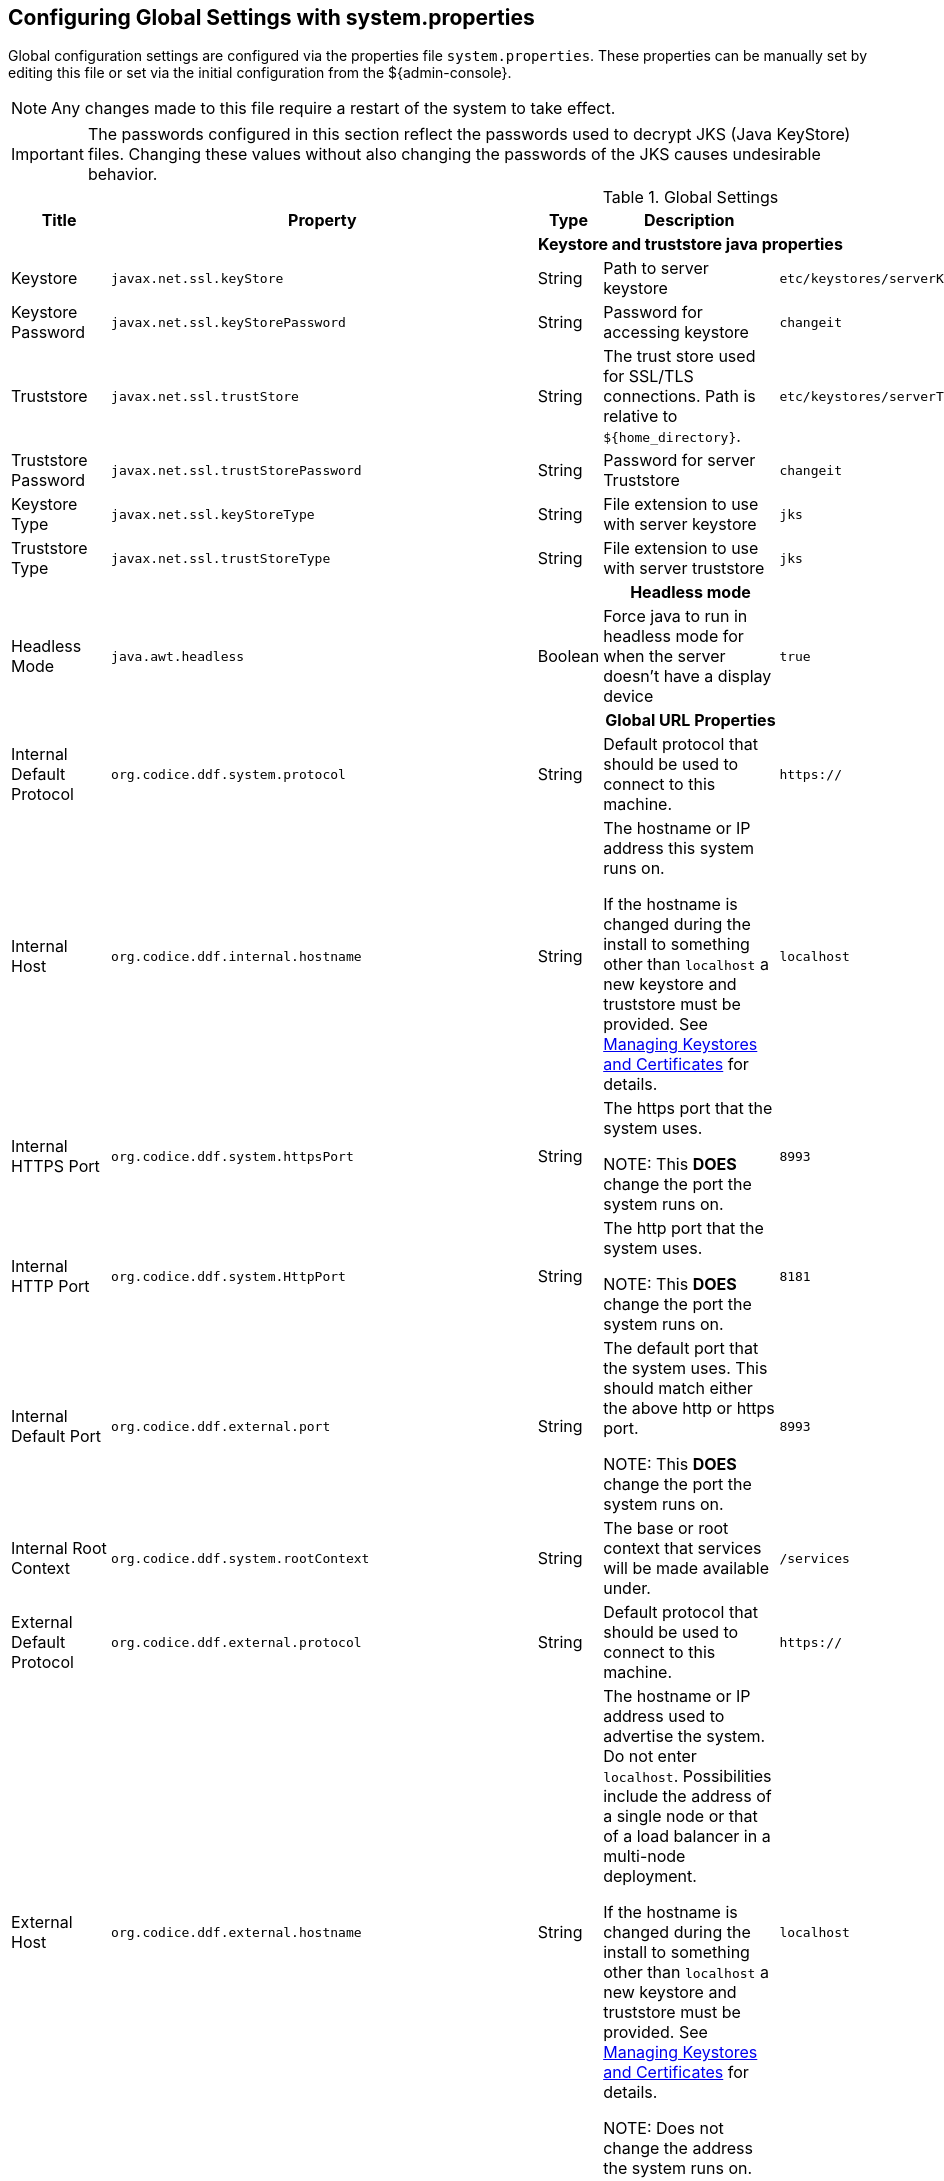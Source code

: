:title: Configuring Global Settings with system.properties
:type: configuration
:status: published
:parent: Configuration Files
:summary: Configure Global Settings with the system.properties file.
:order: 00

== {title}

Global configuration settings are configured via the properties file `system.properties`.
These properties can be manually set by editing this file or set via the initial configuration from the ${admin-console}.

[NOTE]
====
Any changes made to this file require a restart of the system to take effect.
====

[IMPORTANT]
====
The passwords configured in this section reflect the passwords used to decrypt JKS (Java KeyStore) files.
Changing these values without also changing the passwords of the JKS causes undesirable behavior.
====

.Global Settings
[cols="2,3m,2,3,3m,1" options="header"]
|===
|Title
|Property
|Type
|Description
|Default Value
|Required

6+^h|Keystore and truststore java properties

|Keystore
|javax.net.ssl.keyStore
|String
|Path to server keystore
|etc/keystores/serverKeystore.jks
|Yes

|Keystore Password
|javax.net.ssl.keyStorePassword
|String
|Password for accessing keystore
|changeit
|Yes

|Truststore
|javax.net.ssl.trustStore
|String
|The trust store used for SSL/TLS connections. Path is relative to `${home_directory}`.
|etc/keystores/serverTruststore.jks
|Yes

|Truststore Password
|javax.net.ssl.trustStorePassword
|String
|Password for server Truststore
|changeit
|Yes

|Keystore Type
|javax.net.ssl.keyStoreType
|String
|File extension to use with server keystore
|jks
|Yes

|Truststore Type
|javax.net.ssl.trustStoreType
|String
|File extension to use with server truststore
|jks
|Yes

6+^h|Headless mode

|Headless Mode
|java.awt.headless
|Boolean
|Force java to run in headless mode for when the server doesn't have a display device
|true
|No

6+^h| Global URL Properties

|Internal Default Protocol
|org.codice.ddf.system.protocol
|String
|Default protocol that should be used to connect to this machine.
|https://
|Yes

|Internal Host
|org.codice.ddf.internal.hostname
|String
a|The hostname or IP address this system runs on.

If the hostname is changed during the install to something other than `localhost` a new keystore and truststore must be provided. See <<_managing_keystores_and_certificates,Managing Keystores and Certificates>> for details.
|localhost
|Yes

|Internal HTTPS Port
|org.codice.ddf.system.httpsPort
|String
|The https port that the system uses.

NOTE: This *DOES* change the port the system runs on.
|8993
|Yes

|Internal HTTP Port
|org.codice.ddf.system.HttpPort
|String
|The http port that the system uses.

NOTE: This *DOES* change the port the system runs on.
|8181
|Yes

|Internal Default Port
|org.codice.ddf.external.port
|String
|The default port that the system uses. This should match either the above http or https port.

NOTE: This *DOES* change the port the system runs on.
|8993
|Yes

|Internal Root Context
|org.codice.ddf.system.rootContext
|String
|The base or root context that services will be made available under.
|/services
|Yes

|External Default Protocol
|org.codice.ddf.external.protocol
|String
|Default protocol that should be used to connect to this machine.
|https://
|Yes

|External Host
|org.codice.ddf.external.hostname
|String
a|The hostname or IP address used to advertise the system. Do not enter `localhost`. Possibilities include the address of a single node or that of a load balancer in a multi-node deployment.

If the hostname is changed during the install to something other than `localhost` a new keystore and truststore must be provided. See <<_managing_keystores_and_certificates,Managing Keystores and Certificates>> for details.

NOTE:
Does not change the address the system runs on.

|localhost
|Yes

|HTTPS Port
|org.codice.ddf.external.httpsPort
|String
|The https port used to advertise the system.

NOTE: This does not change the port the system runs on.
|8993
|Yes

|External HTTP Port
|org.codice.ddf.external.httpPort
|String
|The http port used to advertise the system.

NOTE: This does not change the port the system runs on.
|8181
|Yes

|External Default Port
|org.codice.ddf.external.port
|String
|The default port used to advertise the system. This should match either the above http or https port.

NOTE: Does not change the port the system runs on.
|8993
|Yes

|External Root Context
|org.codice.ddf.external.context
|String
|The base or root context that services will be advertised under.
|/services
|Yes

6+^h|System Information Properties

|Site Name
|org.codice.ddf.system.siteName
|String
|The site name for ${branding}.
|ddf.distribution
|Yes

|Site Contact
|org.codice.ddf.system.siteContact
|String
|The email address of the site contact.
|
|No

|Version
|org.codice.ddf.system.version
|String
|The version of ${branding} that is running.

This value should not be changed from the factory default.
|${project.version}
|Yes

|Organization
|org.codice.ddf.system.organization
|String
|The organization responsible for this installation of ${branding}.
|Codice Foundation
|Yes

|Registry ID
|org.codice.ddf.system.registry-id
|String
|The registry id for this installation of ${branding}.
|
|No

6+^h|Thread Pool Settings

|Thread Pool Size
|org.codice.ddf.system.threadPoolSize
|Integer
|Size of thread pool used for handling UI queries, federating requests, and downloading resources. See <<_configuring_thread_pools,Configuring Thread Pools>>
|128
|Yes

6+^h|HTTPS Specific Settings

|Cipher Suites
|https.cipherSuites
|String
|Cipher suites to use with secure sockets. If using the JCE unlimited strength policy, use this list in place of the defaults:

.
|TLS_DHE_RSA_WITH_AES_128_GCM_SHA256,

TLS_DHE_RSA_WITH_AES_128_CBC_SHA256,

TLS_DHE_RSA_WITH_AES_128_CBC_SHA,

TLS_ECDHE_ECDSA_WITH_AES_128_GCM_SHA256,

TLS_ECDHE_RSA_WITH_AES_128_GCM_SHA256
|No

|Https Protocols
|https.protocols
|String
|Protocols to allow for secure connections
|TLSv1.1,TLSv1.2
|No

|Allow Basic Auth Over Http
|org.codice.allowBasicAuthOverHttp
|Boolean
|Set to true to allow Basic Auth credentials to be sent over HTTP unsecurely. This should only be done in a test environment. These events will be audited.
|false
|Yes

|Restrict the Security Token Service to allow connections only from DNs matching these patterns
|ws-security.subject.cert.constraints
|String
|Set to a comma separated list of regex patterns to define which hosts are allowed to connect to the STS
|.*
|Yes

6+^h|XML Settings

|Parse XML documents into DOM object trees
|javax.xml.parsers.DocumentBuilderFactory
|String
|Enables Xerces-J implementation of `DocumentBuilderFactory`
|org.apache.xerces.jaxp.DocumentBuilderFactoryImpl
|Yes


6+^h|Catalog Source Retry Interval

|Initial Endpoint Contact Interval
|org.codice.ddf.platform.util.http.initialRetryInterval
|Integer
|If a Catalog Source is unavailable, try to connect to it after the initial interval has elapsed.
After every retry, the interval doubles, up to a given maximum interval.
The interval is measured in seconds.
|10
|Yes

|Maximum Endpoint Contact Interval
|Maximum seconds between attempts to establish contact with unavailable Catalog Source.
|Integer
|Do not wait longer than the maximum interval to attempt to establish a connection with an
unavailable Catalog Source. Smaller values result in more current information about the status
 of Catalog Sources, but cause more network traffic.
The interval is measured in seconds.
|300
|Yes


6+^h|File Upload Settings

|File extensions flagged as potentially dangerous to the host system or external clients
|bad.file.extensions
|String
|Files uploaded with these bad file extensions will have their file names sanitized before being saved

E.g. sample_file.exe will be renamed to sample_file.bin upon ingest
|.exe,
.jsp,
.html,
.js,
.php,
.phtml,
.php3,
.php4,
.php5,
.phps,
.shtml,
.jhtml,
.pl,
.py,
.cgi,
.msi,
.com,
.scr,
.gadget,
.application,
.pif,
.hta,
.cpl,
.msc,
.jar,
.kar,
.bat,
.cmd,
.vb,
.vbs,
.vbe,
.jse,
.ws,
.wsf,
.wsc,
.wsh,
.ps1,
.ps1xml,
.ps2,
.ps2xml,
.psc1,
.psc2,
.msh,
.msh1,
.msh2,
.mshxml,
.msh1xml,
.msh2xml,
.scf,
.lnk,
.inf,
.reg,
.dll,
.vxd,
.cpl,
.cfg,
.config,
.crt,
.cert,
.pem,
.jks,
.p12,
.p7b,
.key,
.der,
.csr,
.jsb,
.mhtml,
.mht,
.xhtml,
.xht
|Yes

|File names flagged as potentially dangerous to the host system or external clients
|bad.files
|String
|Files uploaded with these bad file names will have their file names sanitized before being saved

E.g. crossdomain.xml will be renamed to file.bin upon ingest
|crossdomain.xml,
clientaccesspolicy.xml,
.htaccess,
.htpasswd,
hosts,
passwd,
group,
resolv.conf,
nfs.conf,
ftpd.conf,
ntp.conf,
web.config,
robots.txt
|Yes

|Mime types flagged as potentially dangerous to external clients
|bad.mime.types
|String
|Files uploaded with these mime types will be rejected from the upload
|text/html,
text/javascript,
text/x-javascript,
application/x-shellscript,
text/scriptlet,
application/x-msdownload,
application/x-msmetafile
|Yes

|File names flagged as potentially dangerous to external clients
|ignore.files
|String
|Files uploaded with these file names will be rejected from the upload
|.DS_Store,
Thumbs.db
|Yes

6+^h|[[SolrProperties]]Solr Catalog Provider Properties

|Solr Client
|solr.client
|String
|Solr Catalog Provider selected.
|HttpSolrClient, CloudSolrClient, EmbeddedSolrServer
|Yes

|Solr Data Directory
|solr.data.dir
|String
|Solr Data Directory
|${home_directory}/data/solr
|Yes

|Solr Catalog Provider Url
|solr.http.url
|String
|Url for a HTTP Solr server (required for HTTP Solr)
|${org.codice.ddf.system.protocol}${org.codice.ddf.system.hostname}
:${org.codice.ddf.system.httpsPort}/solr
|No

|Zookeeper Nodes
|solr.cloud.zookeeper
|String
|Zookeeper hostnames and port numbers (required for Solr Cloud)
|zookeeperhost1:2181,zookeeperhost2:2181,zookeeperhost3:2181
|No

|===

These properties are available to be used as variable parameters in input url fields within the ${admin-console}.
For example, the url for the local csw service (\${secure_url}/services/csw) could be defined as:

[source]
----
${variable-prefix}org.codice.ddf.system.protocol}${variable-prefix}org.codice.ddf.system.hostname}:${variable-prefix}org.codice.ddf.system.port}${variable-prefix}org.codice.ddf.system.rootContext}/csw
----

This variable version is more verbose, but will not need to be changed if the system `host`, `port` or `root` context changes.

[WARNING]
====
Only root can access ports < 1024 on Unix systems.
====

